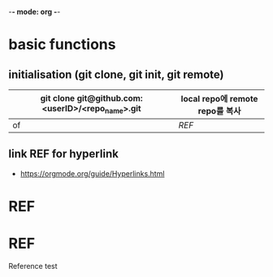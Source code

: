 -*- mode: org -*-
#+STARTUP: showall


* basic functions
**  initialisation (git clone, git init, git remote)
# #+CAPTION: test for insert picture
# #+NAME: fig:a-1
# [[./imgs/a.png]]
#+NAME: table.1
| git clone git@github.com:<userID>/<repo_name>.git | local repo에 remote repo를 복사  |
|---------------------------------------------------+----------------------------|
| of                                                | [[REF]]                       |
**  link REF for hyperlink
+ [[https://orgmode.org/guide/Hyperlinks.html]]
* REF
* REF
Reference test
